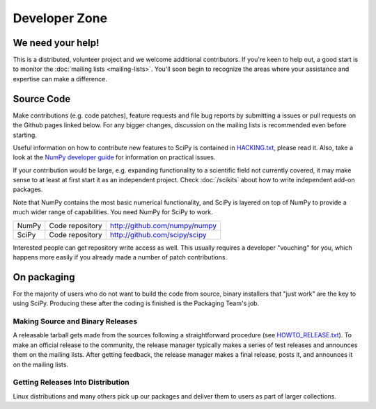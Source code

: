 Developer Zone
==============

We need your help!
------------------

This is a distributed, volunteer project and we welcome additional
contributors. If you're keen to help out, a good start is to monitor
the :doc:`mailing lists <mailing-lists>`. You'll soon begin to
recognize the areas where your assistance and expertise can make a
difference.

Source Code
-----------

Make contributions (e.g. code patches), feature requests and file bug
reports by submitting a issues or pull requests on the Github pages
linked below. For any bigger changes, discussion on the mailing lists
is recommended even before starting.

Useful information on how to contribute new features to SciPy is
contained in `HACKING.txt
<https://github.com/scipy/scipy/blob/master/HACKING.rst.txt>`__,
please read it. Also, take a look at the `NumPy developer guide
<http://docs.scipy.org/doc/numpy/dev/>`__ for information on practical
issues.

If your contribution would be large, e.g. expanding functionality to a
scientific field not currently covered, it may make sense to at least
at first start it as an independent project. Check :doc:`/scikits`
about how to write independent add-on packages.

Note that NumPy contains the most basic numerical functionality, and
SciPy is layered on top of NumPy to provide a much wider range of
capabilities. You need NumPy for SciPy to work.

.. rst-class:: table table-bordered

+-------+-------------------------+------------------------------------------+
| NumPy | Code repository         | http://github.com/numpy/numpy            |
+-------+-------------------------+------------------------------------------+
| SciPy | Code repository         | http://github.com/scipy/scipy            |
+-------+-------------------------+------------------------------------------+

Interested people can get repository write access as well.  This usually 
requires a developer "vouching" for you, which happens more easily if you 
already made a number of patch contributions.

.. _packaging:

On packaging
------------

For the majority of users who do not want to build the code from source, binary
installers that "just work" are the key to using SciPy. Producing these after
the coding is finished is the Packaging Team's job.

Making Source and Binary Releases
#################################

A releasable tarball gets made from the sources following a straightforward
procedure (see `HOWTO_RELEASE.txt <https://github.com/numpy/numpy/blob/master/doc/HOWTO_RELEASE.rst.txt>`_). To make
an official release to the community, the release manager typically
makes a series of test releases and announces them on the
mailing lists. After getting feedback, the release manager makes a final release,
posts it, and announces it on the mailing lists.

Getting Releases Into Distribution
##################################

Linux distributions and many others pick up our packages and deliver them to
users as part of larger collections.
